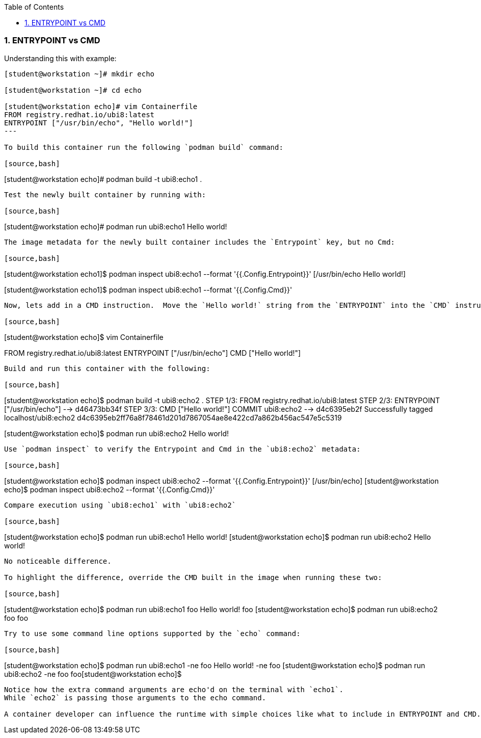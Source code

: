:pygments-style: tango
:source-highlighter: pygments
:toc:
:toclevels: 7
:sectnums:
:sectnumlevels: 6
:numbered:
:chapter-label:
:icons: font
ifndef::env-github[:icons: font]
ifdef::env-github[]
:status:
:outfilesuffix: .adoc
:caution-caption: :fire:
:important-caption: :exclamation:
:note-caption: :paperclip:
:tip-caption: :bulb:
:warning-caption: :warning:
endif::[]
:imagesdir: ./images/


=== ENTRYPOINT vs CMD

Understanding this with example:

[source,bash]
----
[student@workstation ~]# mkdir echo

[student@workstation ~]# cd echo

[student@workstation echo]# vim Containerfile
FROM registry.redhat.io/ubi8:latest
ENTRYPOINT ["/usr/bin/echo", "Hello world!"]
---

To build this container run the following `podman build` command:

[source,bash]
----
[student@workstation echo]# podman build -t ubi8:echo1 .
----

Test the newly built container by running with:

[source,bash]
----
[student@workstation echo]# podman run ubi8:echo1
Hello world!
----

The image metadata for the newly built container includes the `Entrypoint` key, but no Cmd:

[source,bash]
----
[student@workstation echo1]$ podman inspect ubi8:echo1 --format '{{.Config.Entrypoint}}'
[/usr/bin/echo Hello world!]

[student@workstation echo1]$ podman inspect ubi8:echo1 --format '{{.Config.Cmd}}'
[]
----

Now, lets add in a CMD instruction.  Move the `Hello world!` string from the `ENTRYPOINT` into the `CMD` instruction like:

[source,bash]
----
[student@workstation echo]$ vim Containerfile

FROM registry.redhat.io/ubi8:latest
ENTRYPOINT ["/usr/bin/echo"]
CMD ["Hello world!"]
----

Build and run this container with the following:

[source,bash]
----
[student@workstation echo]$  podman build -t ubi8:echo2 .
STEP 1/3: FROM registry.redhat.io/ubi8:latest
STEP 2/3: ENTRYPOINT ["/usr/bin/echo"]
--> d46473bb34f
STEP 3/3: CMD ["Hello world!"]
COMMIT ubi8:echo2
--> d4c6395eb2f
Successfully tagged localhost/ubi8:echo2
d4c6395eb2ff76a8f78461d201d7867054ae8e422cd7a862b456ac547e5c5319

[student@workstation echo]$ podman run ubi8:echo2
Hello world!
----

Use `podman inspect` to verify the Entrypoint and Cmd in the `ubi8:echo2` metadata:

[source,bash]
----
[student@workstation echo]$  podman inspect ubi8:echo2 --format '{{.Config.Entrypoint}}'
[/usr/bin/echo]
[student@workstation echo]$  podman inspect ubi8:echo2 --format '{{.Config.Cmd}}'
[Hello world!]
----

Compare execution using `ubi8:echo1` with `ubi8:echo2`

[source,bash]
----
[student@workstation echo]$ podman run ubi8:echo1
Hello world!
[student@workstation echo]$ podman run ubi8:echo2
Hello world!
----

No noticeable difference.

To highlight the difference, override the CMD built in the image when running these two:

[source,bash]
----
[student@workstation echo]$ podman run ubi8:echo1 foo
Hello world! foo
[student@workstation echo]$ podman run ubi8:echo2 foo
foo
----

Try to use some command line options supported by the `echo` command:

[source,bash]
----
[student@workstation echo]$ podman run ubi8:echo1 -ne foo
Hello world! -ne foo
[student@workstation echo]$ podman run ubi8:echo2 -ne foo
foo[student@workstation echo]$
----

Notice how the extra command arguments are echo'd on the terminal with `echo1`.
While `echo2` is passing those arguments to the echo command.

A container developer can influence the runtime with simple choices like what to include in ENTRYPOINT and CMD.  Taken together, ENTRYPOINT + CMD, will be the process run in isolation.
